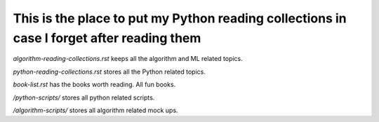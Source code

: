 ############################################################################################
This is the place to put my Python reading collections in case I forget after reading them
############################################################################################

*algorithm-reading-collections.rst* keeps all the algorithm and ML related topics.

*python-reading-collections.rst* stores all the Python related topics.

*book-list.rst* has the books worth reading. All fun books.


*/python-scripts/* stores all python related scripts.

*/algorithm-scripts/* stores all algorithm related mock ups.